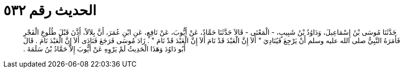 
= الحديث رقم ٥٣٢

[quote.hadith]
حَدَّثَنَا مُوسَى بْنُ إِسْمَاعِيلَ، وَدَاوُدُ بْنُ شَبِيبٍ، - الْمَعْنَى - قَالاَ حَدَّثَنَا حَمَّادٌ، عَنْ أَيُّوبَ، عَنْ نَافِعٍ، عَنِ ابْنِ عُمَرَ، أَنَّ بِلاَلاً، أَذَّنَ قَبْلَ طُلُوعِ الْفَجْرِ فَأَمَرَهُ النَّبِيُّ صلى الله عليه وسلم أَنْ يَرْجِعَ فَيُنَادِيَ ‏"‏ أَلاَ إِنَّ الْعَبْدَ قَدْ نَامَ أَلاَ إِنَّ الْعَبْدَ قَدْ نَامَ ‏"‏ ‏.‏ زَادَ مُوسَى فَرَجَعَ فَنَادَى أَلاَ إِنَّ الْعَبْدَ نَامَ ‏.‏ قَالَ أَبُو دَاوُدَ وَهَذَا الْحَدِيثُ لَمْ يَرْوِهِ عَنْ أَيُّوبَ إِلاَّ حَمَّادُ بْنُ سَلَمَةَ ‏.‏